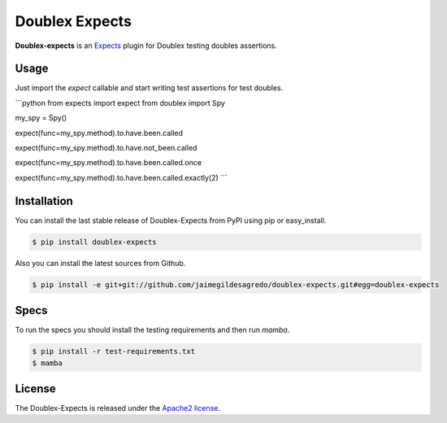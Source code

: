 Doublex Expects
===============

.. image:: http://img.shields.io/pypi/v/doublex-expects.svg
    :target: https://pypi.python.org/pypi/doublex-expects
    :alt: Latest version

.. image:: http://img.shields.io/pypi/dm/doublex-expects.svg
    :target: https://pypi.python.org/pypi/doublex-expects
    :alt: Number of PyPI downloads

.. image:: https://secure.travis-ci.org/jaimegildesagredo/doublex-expects.png?branch=master
    :target: http://travis-ci.org/jaimegildesagredo/doublex-expects

**Doublex-expects** is an `Expects <https://github.com/jaimegildesagredo/expects>`_ plugin for Doublex testing doubles assertions.

Usage
-----

Just import the `expect` callable and start writing test assertions for test doubles.

```python
from expects import expect
from doublex import Spy

my_spy = Spy()

expect(func=my_spy.method).to.have.been.called

expect(func=my_spy.method).to.have.not_been.called

expect(func=my_spy.method).to.have.been.called.once

expect(func=my_spy.method).to.have.been.called.exactly(2)
```

Installation
------------

You can install the last stable release of Doublex-Expects from PyPI using pip or easy_install.

.. code-block:: bash

    $ pip install doublex-expects

Also you can install the latest sources from Github.

.. code-block:: bash

     $ pip install -e git+git://github.com/jaimegildesagredo/doublex-expects.git#egg=doublex-expects

Specs
-----

To run the specs you should install the testing requirements and then run `mamba`.

.. code-block:: bash

    $ pip install -r test-requirements.txt
    $ mamba

License
-------

The Doublex-Expects is released under the `Apache2 license <http://www.apache.org/licenses/LICENSE-2.0.html>`_.
